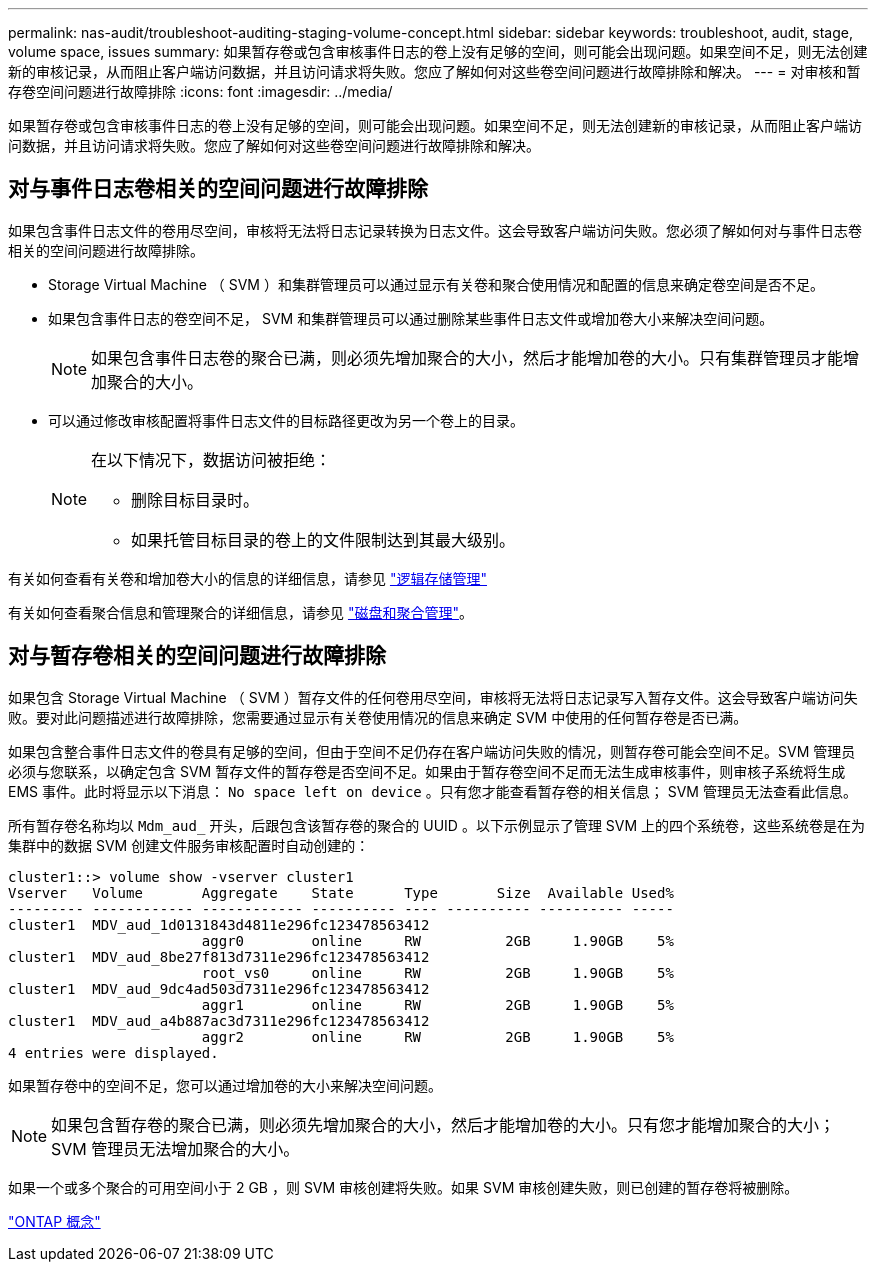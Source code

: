 ---
permalink: nas-audit/troubleshoot-auditing-staging-volume-concept.html 
sidebar: sidebar 
keywords: troubleshoot, audit, stage, volume space, issues 
summary: 如果暂存卷或包含审核事件日志的卷上没有足够的空间，则可能会出现问题。如果空间不足，则无法创建新的审核记录，从而阻止客户端访问数据，并且访问请求将失败。您应了解如何对这些卷空间问题进行故障排除和解决。 
---
= 对审核和暂存卷空间问题进行故障排除
:icons: font
:imagesdir: ../media/


[role="lead"]
如果暂存卷或包含审核事件日志的卷上没有足够的空间，则可能会出现问题。如果空间不足，则无法创建新的审核记录，从而阻止客户端访问数据，并且访问请求将失败。您应了解如何对这些卷空间问题进行故障排除和解决。



== 对与事件日志卷相关的空间问题进行故障排除

如果包含事件日志文件的卷用尽空间，审核将无法将日志记录转换为日志文件。这会导致客户端访问失败。您必须了解如何对与事件日志卷相关的空间问题进行故障排除。

* Storage Virtual Machine （ SVM ）和集群管理员可以通过显示有关卷和聚合使用情况和配置的信息来确定卷空间是否不足。
* 如果包含事件日志的卷空间不足， SVM 和集群管理员可以通过删除某些事件日志文件或增加卷大小来解决空间问题。
+
[NOTE]
====
如果包含事件日志卷的聚合已满，则必须先增加聚合的大小，然后才能增加卷的大小。只有集群管理员才能增加聚合的大小。

====
* 可以通过修改审核配置将事件日志文件的目标路径更改为另一个卷上的目录。
+
[NOTE]
====
在以下情况下，数据访问被拒绝：

** 删除目标目录时。
** 如果托管目标目录的卷上的文件限制达到其最大级别。


====


有关如何查看有关卷和增加卷大小的信息的详细信息，请参见 link:../volumes/index.html["逻辑存储管理"]

有关如何查看聚合信息和管理聚合的详细信息，请参见 link:../disks-aggregates/index.html["磁盘和聚合管理"]。



== 对与暂存卷相关的空间问题进行故障排除

如果包含 Storage Virtual Machine （ SVM ）暂存文件的任何卷用尽空间，审核将无法将日志记录写入暂存文件。这会导致客户端访问失败。要对此问题描述进行故障排除，您需要通过显示有关卷使用情况的信息来确定 SVM 中使用的任何暂存卷是否已满。

如果包含整合事件日志文件的卷具有足够的空间，但由于空间不足仍存在客户端访问失败的情况，则暂存卷可能会空间不足。SVM 管理员必须与您联系，以确定包含 SVM 暂存文件的暂存卷是否空间不足。如果由于暂存卷空间不足而无法生成审核事件，则审核子系统将生成 EMS 事件。此时将显示以下消息： `No space left on device` 。只有您才能查看暂存卷的相关信息； SVM 管理员无法查看此信息。

所有暂存卷名称均以 `Mdm_aud_` 开头，后跟包含该暂存卷的聚合的 UUID 。以下示例显示了管理 SVM 上的四个系统卷，这些系统卷是在为集群中的数据 SVM 创建文件服务审核配置时自动创建的：

[listing]
----
cluster1::> volume show -vserver cluster1
Vserver   Volume       Aggregate    State      Type       Size  Available Used%
--------- ------------ ------------ ---------- ---- ---------- ---------- -----
cluster1  MDV_aud_1d0131843d4811e296fc123478563412
                       aggr0        online     RW          2GB     1.90GB    5%
cluster1  MDV_aud_8be27f813d7311e296fc123478563412
                       root_vs0     online     RW          2GB     1.90GB    5%
cluster1  MDV_aud_9dc4ad503d7311e296fc123478563412
                       aggr1        online     RW          2GB     1.90GB    5%
cluster1  MDV_aud_a4b887ac3d7311e296fc123478563412
                       aggr2        online     RW          2GB     1.90GB    5%
4 entries were displayed.
----
如果暂存卷中的空间不足，您可以通过增加卷的大小来解决空间问题。

[NOTE]
====
如果包含暂存卷的聚合已满，则必须先增加聚合的大小，然后才能增加卷的大小。只有您才能增加聚合的大小； SVM 管理员无法增加聚合的大小。

====
如果一个或多个聚合的可用空间小于 2 GB ，则 SVM 审核创建将失败。如果 SVM 审核创建失败，则已创建的暂存卷将被删除。

link:../concepts/index.html["ONTAP 概念"]


